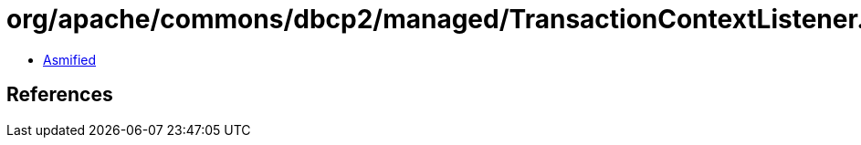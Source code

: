 = org/apache/commons/dbcp2/managed/TransactionContextListener.class

 - link:TransactionContextListener-asmified.java[Asmified]

== References

